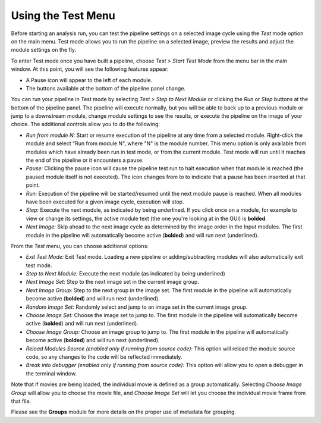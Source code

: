 Using the Test Menu
===================

Before starting an analysis run, you can test the pipeline settings on a
selected image cycle using the *Test* mode option on the main menu. Test
mode allows you to run the pipeline on a selected image, preview the
results and adjust the module settings on the fly.

To enter Test mode once you have built a pipeline, choose *Test > Start
Test Mode* from the menu bar in the main window. At this point, you will
see the following features appear:

-  A Pause icon |HelpContent_TestMode_image0|  will appear to the left of each module.
-  The buttons available at the bottom of the pipeline panel change.

You can run your pipeline in Test mode by selecting *Test > Step to Next
Module* or clicking the *Run* or *Step* buttons at the bottom of the
pipeline panel. The pipeline will execute normally, but you will be able
to back up to a previous module or jump to a downstream module, change
module settings to see the results, or execute the pipeline on the image
of your choice. The additional controls allow you to do the following:

-  *Run from module N:* Start or resume execution of the pipeline at any
   time from a selected module. Right-click the module
   and select "Run from module N", where "N" is the module number.
   This menu option is only available from modules which have already been
   run in test mode, or from the current module. Test mode will run until
   it reaches the end of the pipeline or it encounters a pause.
-  *Pause:* Clicking the pause icon will cause the pipeline test run to
   halt execution when that module is reached (the paused module itself
   is not executed). The icon changes from |HelpContent_TestMode_image1| to |HelpContent_TestMode_image2| to
   indicate that a pause has been inserted at that point.
-  *Run:* Execution of the pipeline will be started/resumed until the
   next module pause is reached. When all modules have been executed for
   a given image cycle, execution will stop.
-  *Step:* Execute the next module, as indicated by being underlined.
   If you click once on a module, for example to view or change its settings,
   the active module text (the one you're looking at in the GUI) is **bolded**.
-  *Next Image:* Skip ahead to the next image cycle as determined by the
   image order in the Input modules. The first module in the pipeline will automatically become active (**bolded**) and will run next (underlined).

From the *Test* menu, you can choose additional options:

-  *Exit Test Mode:* Exit *Test* mode. Loading a new pipeline or
   adding/subtracting modules will also automatically exit test mode.
-  *Step to Next Module:* Execute the next module (as indicated by being
   underlined)
-  *Next Image Set:* Step to the next image set in the current image
   group.
-  *Next Image Group:* Step to the next group in the image set. The first
   module in the pipeline will automatically become active (**bolded**) and will run next (underlined).
-  *Random Image Set:* Randomly select and jump to an image set in the
   current image group.
-  *Choose Image Set:* Choose the image set to jump to. The first module
   in the pipeline will automatically become active (**bolded**) and will run next (underlined).
-  *Choose Image Group:* Choose an image group to jump to. The first module
   in the pipeline will automatically become active (**bolded**) and will run next (underlined).
-  *Reload Modules Source (enabled only if running from source code):*
   This option will reload the module source code, so any changes to the
   code will be reflected immediately.
-  *Break into debugger (enabled only if running from source code):*
   This option will allow you to open a debugger in the terminal window.

Note that if movies are being loaded, the individual movie is defined as
a group automatically. Selecting *Choose Image Group* will allow you to
choose the movie file, and *Choose Image Set* will let you choose the
individual movie frame from that file.

Please see the **Groups** module for more details on the proper use of
metadata for grouping.

.. |HelpContent_TestMode_image0| image:: ../images/IMG_GO.png
.. |HelpContent_TestMode_image1| image:: ../images/IMG_GO.png
.. |HelpContent_TestMode_image2| image:: ../images/IMG_PAUSE.png
